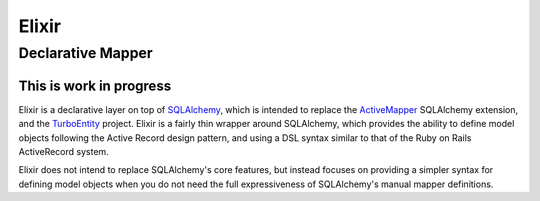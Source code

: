 ======
Elixir
======

------------------
Declarative Mapper
------------------

This is work in progress
------------------------

Elixir is a declarative layer on top of `SQLAlchemy
<http://www.sqlalchemy.org/>`_, which is intended to replace the `ActiveMapper
<http://cleverdevil.org/computing/35/>`_ SQLAlchemy extension, and the
`TurboEntity <http://turboentity.ematia.de>`_ project. Elixir is a fairly thin
wrapper around SQLAlchemy, which provides the ability to define model objects
following the Active Record design pattern, and using a DSL syntax similar to
that of the Ruby on Rails ActiveRecord system.

Elixir does not intend to replace SQLAlchemy's core features, but instead
focuses on providing a simpler syntax for defining model objects when you do
not need the full expressiveness of SQLAlchemy's manual mapper definitions.


